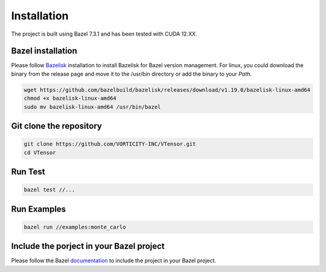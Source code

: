 Installation
==========

The project is built using Bazel 7.3.1 and has been tested with CUDA 12.XX.

Bazel installation
------------

Please follow `Bazelisk <https://github.com/bazelbuild/bazelisk?tab=readme-ov-file#installation>`_ installation to install Bazelisk for Bazel version management. For linux, you could download the binary from the release page and move it to the /usr/bin directory or add the binary to your `Path`.

.. code-block:: bash

    wget https://github.com/bazelbuild/bazelisk/releases/download/v1.19.0/bazelisk-linux-amd64
    chmod +x bazelisk-linux-amd64
    sudo mv bazelisk-linux-amd64 /usr/bin/bazel

Git clone the repository
------------

.. code-block:: bash

    git clone https://github.com/VORTICITY-INC/VTensor.git
    cd VTensor

Run Test
------------

.. code-block:: bash

    bazel test //...

Run Examples
------------

.. code-block:: bash

    bazel run //examples:monte_carlo

Include the porject in your Bazel project
------------

Please follow the Bazel `documentation <https://docs.bazel.build/versions/4.2.1/external.html#depending-on-other-bazel-projects>`_ to include the project in your Bazel project.
